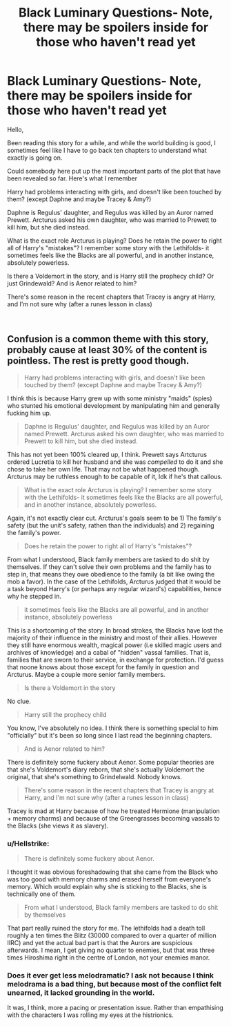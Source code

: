 #+TITLE: Black Luminary Questions- Note, there may be spoilers inside for those who haven't read yet

* Black Luminary Questions- Note, there may be spoilers inside for those who haven't read yet
:PROPERTIES:
:Author: roundstay
:Score: 6
:DateUnix: 1546880557.0
:DateShort: 2019-Jan-07
:FlairText: Discussion
:END:
Hello,

Been reading this story for a while, and while the world building is good, I sometimes feel like I have to go back ten chapters to understand what exactly is going on.

Could somebody here put up the most important parts of the plot that have been revealed so far. Here's what I remember

Harry had problems interacting with girls, and doesn't like been touched by them? (except Daphne and maybe Tracey & Amy?)

Daphne is Regulus' daughter, and Regulus was killed by an Auror named Prewett. Arcturus asked his own daughter, who was married to Prewett to kill him, but she died instead.

What is the exact role Arcturus is playing? Does he retain the power to right all of Harry's "mistakes"? I remember some story with the Lethifolds- it sometimes feels like the Blacks are all powerful, and in another instance, absolutely powerless.

Is there a Voldemort in the story, and is Harry still the prophecy child? Or just Grindewald? And is Aenor related to him?

There's some reason in the recent chapters that Tracey is angry at Harry, and I'm not sure why (after a runes lesson in class)

​


** Confusion is a common theme with this story, probably cause at least 30% of the content is pointless. The rest is pretty good though.

#+begin_quote
  Harry had problems interacting with girls, and doesn't like been touched by them? (except Daphne and maybe Tracey & Amy?)
#+end_quote

I think this is because Harry grew up with some ministry "maids" (spies) who stunted his emotional development by manipulating him and generally fucking him up.

#+begin_quote
  Daphne is Regulus' daughter, and Regulus was killed by an Auror named Prewett. Arcturus asked his own daughter, who was married to Prewett to kill him, but she died instead.
#+end_quote

This has not yet been 100% cleared up, I think. Prewett says Artcturus ordered Lucretia to kill her husband and she was /compelled/ to do it and she chose to take her own life. That may not be what happened though. Arcturus may be ruthless enough to be capable of it, Idk if he's that callous.

#+begin_quote
  What is the exact role Arcturus is playing? I remember some story with the Lethifolds- it sometimes feels like the Blacks are all powerful, and in another instance, absolutely powerless.
#+end_quote

Again, it's not exactly clear cut. Arcturus's goals seem to be 1) The family's safety (but the unit's safety, rathen than the individuals) and 2) regaining the family's power.

#+begin_quote
  Does he retain the power to right all of Harry's "mistakes"?
#+end_quote

From what I understood, Black family members are tasked to do shit by themselves. If they can't solve their own problems and the family has to step in, that means they owe obedience to the family (a bit like owing the mob a favor). In the case of the Lethifolds, Arcturus judged that it would be a task beyond Harry's (or perhaps any regular wizard's) capabilities, hence why he stepped in.

#+begin_quote
  it sometimes feels like the Blacks are all powerful, and in another instance, absolutely powerless
#+end_quote

This is a shortcoming of the story. In broad strokes, the Blacks have lost the majority of their influence in the ministry and most of their allies. However they still have enormous wealth, magical power (i.e skilled magic users and archives of knowledge) and a cabal of "hidden" vassal families. That is, families that are sworn to their service, in exchange for protection. I'd guess that noone knows about those except for the family in question and Arcturus. Maybe a couple more senior family members.

#+begin_quote
  Is there a Voldemort in the story
#+end_quote

No clue.

#+begin_quote
  Harry still the prophecy child
#+end_quote

You know, I've absolutely no idea. I think there is something special to him "officially" but it's been so long since I last read the beginning chapters.

#+begin_quote
  And is Aenor related to him?
#+end_quote

There is definitely some fuckery about Aenor. Some popular theories are that she's Voldemort's diary reborn, that she's actually Voldemort the original, that she's something to Grindelwald. Nobody knows.

#+begin_quote
  There's some reason in the recent chapters that Tracey is angry at Harry, and I'm not sure why (after a runes lesson in class)
#+end_quote

Tracey is mad at Harry because of how he treated Hermione (manipulation + memory charms) and because of the Greengrasses becoming vassals to the Blacks (she views it as slavery).
:PROPERTIES:
:Author: T0lias
:Score: 5
:DateUnix: 1546888594.0
:DateShort: 2019-Jan-07
:END:

*** u/Hellstrike:
#+begin_quote
  There is definitely some fuckery about Aenor.
#+end_quote

I thought it was obvious foreshadowing that she came from the Black who was too good with memory charms and erased herself from everyone's memory. Which would explain why she is sticking to the Blacks, she is technically one of them.

#+begin_quote
  From what I understood, Black family members are tasked to do shit by themselves
#+end_quote

That part really ruined the story for me. The lethifolds had a death toll roughly a ten times the Blitz (30000 compared to over a quarter of million IIRC) and yet the actual bad part is that the Aurors are suspicious afterwards. I mean, I get giving no quarter to enemies, but that was three times Hiroshima right in the centre of London, not your enemies manor.
:PROPERTIES:
:Author: Hellstrike
:Score: 3
:DateUnix: 1546891215.0
:DateShort: 2019-Jan-07
:END:


*** Does it ever get less melodramatic? I ask not because I think melodrama is a bad thing, but because most of the conflict felt unearned, it lacked grounding in the world.

It was, I think, more a pacing or presentation issue. Rather than empathising with the characters I was rolling my eyes at the histrionics.
:PROPERTIES:
:Author: Faeriniel
:Score: 2
:DateUnix: 1546896408.0
:DateShort: 2019-Jan-08
:END:
